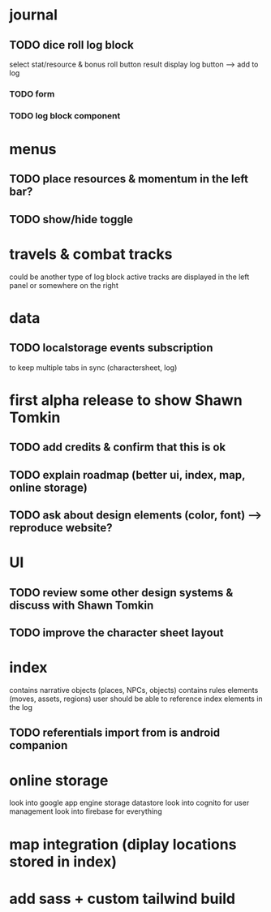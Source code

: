 * journal

** TODO dice roll log block
select stat/resource & bonus
roll button
result display
log button --> add to log
*** TODO form
*** TODO log block component

* menus
** TODO place resources & momentum in the left bar?
** TODO show/hide toggle

* travels & combat tracks
could be another type of log block
active tracks are displayed in the left panel or somewhere on the right

* data
** TODO localstorage events subscription
to keep multiple tabs in sync (charactersheet, log)

* first alpha release to show Shawn Tomkin
** TODO add credits & confirm that this is ok
** TODO explain roadmap (better ui, index, map, online storage)
** TODO ask about design elements (color, font) --> reproduce website?

* UI
** TODO review some other design systems & discuss with Shawn Tomkin
** TODO improve the character sheet layout

* index
contains narrative objects (places, NPCs, objects)
contains rules elements (moves, assets, regions)
user should be able to reference index elements in the log
** TODO referentials import from is android companion

* online storage
look into google app engine storage datastore
look into cognito for user management
look into firebase for everything

* map integration (diplay locations stored in index)

* add sass + custom tailwind build

